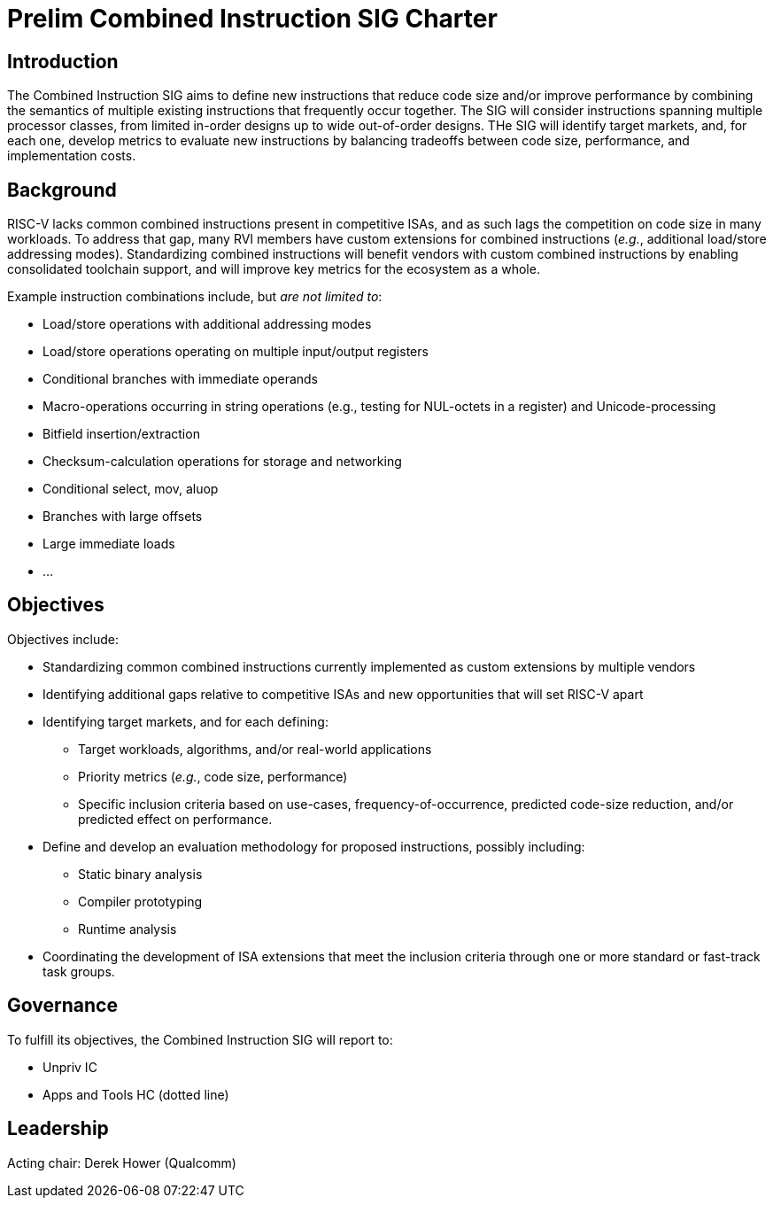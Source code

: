 = Prelim Combined Instruction SIG Charter

== Introduction

The Combined Instruction SIG aims to define new instructions that reduce code size and/or improve performance by combining the semantics of multiple existing instructions that frequently occur together.
The SIG will consider instructions spanning multiple processor classes, from limited in-order designs up to wide out-of-order designs.
THe SIG will identify target markets, and, for each one, develop metrics to evaluate new instructions by balancing tradeoffs between code size, performance, and implementation costs.

== Background

RISC-V lacks common combined instructions present in competitive ISAs, and as such lags the competition on code size in many workloads.
To address that gap, many RVI members have custom extensions for combined instructions (_e.g._, additional load/store addressing modes).
Standardizing combined instructions will benefit vendors with custom combined instructions by enabling consolidated toolchain support, and will improve key metrics for the ecosystem as a whole.

Example instruction combinations include, but _are not limited to_:

* Load/store operations with additional addressing modes
* Load/store operations operating on multiple input/output registers
* Conditional branches with immediate operands
* Macro-operations occurring in string operations (e.g., testing for NUL-octets in a register) and Unicode-processing
* Bitfield insertion/extraction
* Checksum-calculation operations for storage and networking
* Conditional select, mov, aluop
* Branches with large offsets
* Large immediate loads
* ...

== Objectives

Objectives include:

* Standardizing common combined instructions currently implemented as custom extensions by multiple vendors
* Identifying additional gaps relative to competitive ISAs and new opportunities that will set RISC-V apart
* Identifying target markets, and for each defining:
** Target workloads, algorithms, and/or real-world applications
** Priority metrics (_e.g._, code size, performance)
** Specific inclusion criteria based on use-cases, frequency-of-occurrence, predicted code-size reduction, and/or predicted effect on performance.
* Define and develop an evaluation methodology for proposed instructions, possibly including:
** Static binary analysis
** Compiler prototyping
** Runtime analysis
* Coordinating the development of ISA extensions that meet the inclusion criteria through one or more standard or fast-track task groups.

== Governance

To fulfill its objectives, the Combined Instruction SIG will report to:

* Unpriv IC
* Apps and Tools HC (dotted line)

== Leadership

Acting chair: Derek Hower (Qualcomm)
